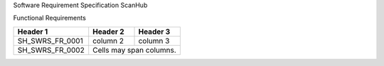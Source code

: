 Software Requirement Specification
ScanHub



Functional Requirements

+-----------------+------------+-----------+ 
| Header 1        | Header 2   | Header 3  | 
+=================+============+===========+ 
| SH_SWRS_FR_0001 | column 2   | column 3  | 
+-----------------+------------+-----------+ 
| SH_SWRS_FR_0002 | Cells may span columns.| 
+-----------------+------------+-----------+ 
